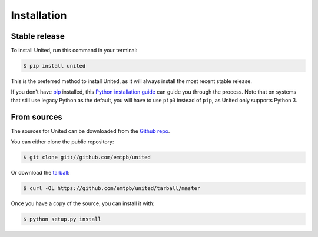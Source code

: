 ************
Installation
************


Stable release
==============

To install United, run this command in your terminal:

.. code-block:: console

   $ pip install united

This is the preferred method to install United, as it
will always install the most recent stable release.

If you don't have `pip`_ installed, this `Python installation guide`_ can guide
you through the process.
Note that on systems that still use legacy Python as the default, you will have
to use ``pip3`` instead of ``pip``, as United only
supports Python 3.

.. _pip: https://pip.pypa.io
.. _Python installation guide: http://docs.python-guide.org/en/latest/starting/installation/


From sources
============

The sources for United can be downloaded from the
`Github repo`_.

You can either clone the public repository:

.. code-block:: console

   $ git clone git://github.com/emtpb/united

Or download the `tarball`_:

.. code-block:: console

   $ curl -OL https://github.com/emtpb/united/tarball/master

Once you have a copy of the source, you can install it with:

.. code-block:: console

   $ python setup.py install


.. _Github repo: https://github.com/emtpb/united
.. _tarball: https://github.com/emtpb/united/tarball/master
